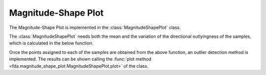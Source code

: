 Magnitude-Shape Plot
====================

The Magnitude-Shape Plot is implemented in the :class:`MagnitudeShapePlot` class.

The :class:`MagnitudeShapePlot` needs both the mean and the variation of the
directional outlyingness of the samples, which is calculated in the below function.

.. autosummary::
   :toctree: autosummary

   fda.magnitude_shape_plot.directional_outlyingness

Once the points assigned to each of the samples are obtained from the above
function, an outlier detection method is implemented. The results can be shown
calling the :func:`plot method <fda.magnitude_shape_plot.MagnitudeShapePlot.plot>`
of the class.

.. autosummary::
   :toctree: autosummary

   fda.magnitude_shape_plot.MagnitudeShapePlot
